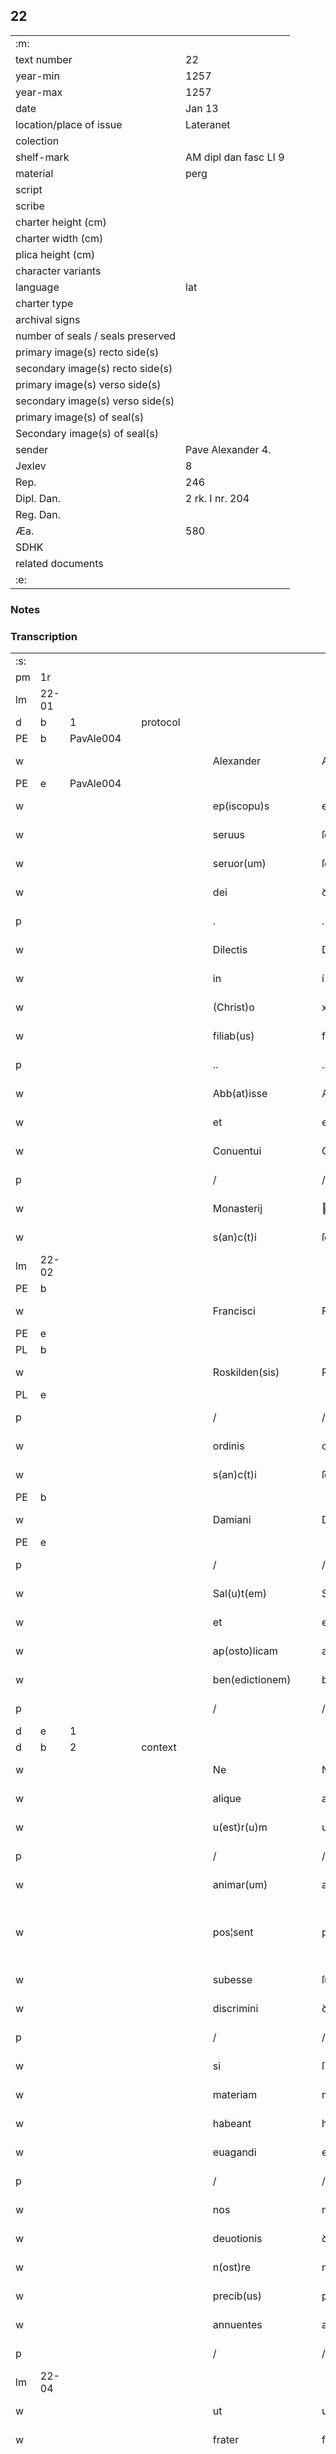 ** 22

| :m:                               |                       |
| text number                       | 22                    |
| year-min                          | 1257                  |
| year-max                          | 1257                  |
| date                              | Jan 13                |
| location/place of issue           | Lateranet             |
| colection                         |                       |
| shelf-mark                        | AM dipl dan fasc LI 9 |
| material                          | perg                  |
| script                            |                       |
| scribe                            |                       |
| charter height (cm)               |                       |
| charter width (cm)                |                       |
| plica height (cm)                 |                       |
| character variants                |                       |
| language                          | lat                   |
| charter type                      |                       |
| archival signs                    |                       |
| number of seals / seals preserved |                       |
| primary image(s) recto side(s)    |                       |
| secondary image(s) recto side(s)  |                       |
| primary image(s) verso side(s)    |                       |
| secondary image(s) verso side(s)  |                       |
| primary image(s) of seal(s)       |                       |
| Secondary image(s) of seal(s)     |                       |
| sender                            | Pave Alexander 4.     |
| Jexlev                            | 8                     |
| Rep.                              | 246                   |
| Dipl. Dan.                        | 2 rk. I nr. 204       |
| Reg. Dan.                         |                       |
| Æa.                               | 580                   |
| SDHK                              |                       |
| related documents                 |                       |
| :e:                               |                       |

*** Notes


*** Transcription
| :s: |       |   |   |   |   |                     |               |   |   |   |   |     |   |   |   |             |          |          |  |    |    |    |    |
| pm  | 1r    |   |   |   |   |                     |               |   |   |   |   |     |   |   |   |             |          |          |  |    |    |    |    |
| lm  | 22-01 |   |   |   |   |                     |               |   |   |   |   |     |   |   |   |             |          |          |  |    |    |    |    |
| d  | b     | 1  |   | protocol  |   |                     |               |   |   |   |   |     |   |   |   |             |          |          |  |    |    |    |    |
| PE  | b     | PavAle004  |   |   |   |                     |               |   |   |   |   |     |   |   |   |             |          |          |  |    |    |    |    |
| w   |       |   |   |   |   | Alexander           | Alexanꝺer     |   |   |   |   | lat |   |   |   |       22-01 | 1:protocol |          |  |36|    |    |    |
| PE  | e     | PavAle004  |   |   |   |                     |               |   |   |   |   |     |   |   |   |             |          |          |  |    |    |    |    |
| w   |       |   |   |   |   | ep(iscopu)s         | ep̅s           |   |   |   |   | lat |   |   |   |       22-01 | 1:protocol |          |  |    |    |    |    |
| w   |       |   |   |   |   | seruus              | ſeruus        |   |   |   |   | lat |   |   |   |       22-01 | 1:protocol |          |  |    |    |    |    |
| w   |       |   |   |   |   | seruor(um)          | ſeruoꝝ        |   |   |   |   | lat |   |   |   |       22-01 | 1:protocol |          |  |    |    |    |    |
| w   |       |   |   |   |   | dei                 | ꝺeı           |   |   |   |   | lat |   |   |   |       22-01 | 1:protocol |          |  |    |    |    |    |
| p   |       |   |   |   |   | .                   | .             |   |   |   |   | lat |   |   |   |       22-01 | 1:protocol |          |  |    |    |    |    |
| w   |       |   |   |   |   | Dilectis            | Dılectıs      |   |   |   |   | lat |   |   |   |       22-01 | 1:protocol |          |  |    |    |    |    |
| w   |       |   |   |   |   | in                  | í            |   |   |   |   | lat |   |   |   |       22-01 | 1:protocol |          |  |    |    |    |    |
| w   |       |   |   |   |   | (Christ)o           | xp̅o           |   |   |   |   | lat |   |   |   |       22-01 | 1:protocol |          |  |    |    |    |    |
| w   |       |   |   |   |   | filiab(us)          | fılıabꝫ       |   |   |   |   | lat |   |   |   |       22-01 | 1:protocol |          |  |    |    |    |    |
| p   |       |   |   |   |   | ..                  | ..            |   |   |   |   | lat |   |   |   |       22-01 | 1:protocol |          |  |    |    |    |    |
| w   |       |   |   |   |   | Abb(at)isse         | Abb̅ıſſe       |   |   |   |   | lat |   |   |   |       22-01 | 1:protocol |          |  |    |    |    |    |
| w   |       |   |   |   |   | et                  | et            |   |   |   |   | lat |   |   |   |       22-01 | 1:protocol |          |  |    |    |    |    |
| w   |       |   |   |   |   | Conuentui           | Conuentuí     |   |   |   |   | lat |   |   |   |       22-01 | 1:protocol |          |  |    |    |    |    |
| p   |       |   |   |   |   | /                   | /             |   |   |   |   | lat |   |   |   |       22-01 | 1:protocol |          |  |    |    |    |    |
| w   |       |   |   |   |   | Monasterij          | onaﬅerí     |   |   |   |   | lat |   |   |   |       22-01 | 1:protocol |          |  |    |    |    |    |
| w   |       |   |   |   |   | s(an)c(t)i          | ſc&pk;ı       |   |   |   |   | lat |   |   |   |       22-01 | 1:protocol |          |  |    |    |    |    |
| lm  | 22-02 |   |   |   |   |                     |               |   |   |   |   |     |   |   |   |             |          |          |  |    |    |    |    |
| PE | b |  |   |   |   |                     |                  |   |   |   |                                 |     |   |   |   |               |          |          |  |    |    |    |    |
| w   |       |   |   |   |   | Francisci           | Francıſcı     |   |   |   |   | lat |   |   |   |       22-02 | 1:protocol |          |  |37|    |    |    |
| PE | e |  |   |   |   |                     |                  |   |   |   |                                 |     |   |   |   |               |          |          |  |    |    |    |    |
| PL  | b     |   |   |   |   |                     |               |   |   |   |   |     |   |   |   |             |          |          |  |    |    |    |    |
| w   |       |   |   |   |   | Roskilden(sis)      | Roſkılꝺe̅     |   |   |   |   | lat |   |   |   |       22-02 | 1:protocol |          |  |    |    |27|    |
| PL  | e     |   |   |   |   |                     |               |   |   |   |   |     |   |   |   |             |          |          |  |    |    |    |    |
| p   |       |   |   |   |   | /                   | /             |   |   |   |   | lat |   |   |   |       22-02 | 1:protocol |          |  |    |    |    |    |
| w   |       |   |   |   |   | ordinis             | orꝺınıs       |   |   |   |   | lat |   |   |   |       22-02 | 1:protocol |          |  |    |    |    |    |
| w   |       |   |   |   |   | s(an)c(t)i          | ſc̅ı           |   |   |   |   | lat |   |   |   |       22-02 | 1:protocol |          |  |    |    |    |    |
| PE | b |  |   |   |   |                     |                  |   |   |   |                                 |     |   |   |   |               |          |          |  |    |    |    |    |
| w   |       |   |   |   |   | Damiani             | Damıanı       |   |   |   |   | lat |   |   |   |       22-02 | 1:protocol |          |  |38|    |    |    |
| PE | e |  |   |   |   |                     |                  |   |   |   |                                 |     |   |   |   |               |          |          |  |    |    |    |    |
| p   |       |   |   |   |   | /                   | /             |   |   |   |   | lat |   |   |   |       22-02 | 1:protocol |          |  |    |    |    |    |
| w   |       |   |   |   |   | Sal(u)t(em)         | Sal̅t          |   |   |   |   | lat |   |   |   |       22-02 | 1:protocol |          |  |    |    |    |    |
| w   |       |   |   |   |   | et                  | et            |   |   |   |   | lat |   |   |   |       22-02 | 1:protocol |          |  |    |    |    |    |
| w   |       |   |   |   |   | ap(osto)licam       | apl̅ıca       |   |   |   |   | lat |   |   |   |       22-02 | 1:protocol |          |  |    |    |    |    |
| w   |       |   |   |   |   | ben(edictionem)     | be̅           |   |   |   |   | lat |   |   |   |       22-02 | 1:protocol |          |  |    |    |    |    |
| p   |       |   |   |   |   | /                   | /             |   |   |   |   | lat |   |   |   |       22-02 | 1:protocol |          |  |    |    |    |    |
| d  | e     | 1  |   |   |   |                     |               |   |   |   |   |     |   |   |   |             |          |          |  |    |    |    |    |
| d  | b     | 2  |   | context  |   |                     |               |   |   |   |   |     |   |   |   |             |          |          |  |    |    |    |    |
| w   |       |   |   |   |   | Ne                  | Ne            |   |   |   |   | lat |   |   |   |       22-02 | 2:context |          |  |    |    |    |    |
| w   |       |   |   |   |   | alique              | alıque        |   |   |   |   | lat |   |   |   |       22-02 | 2:context |          |  |    |    |    |    |
| w   |       |   |   |   |   | u(est)r(u)m         | ur̅           |   |   |   |   | lat |   |   |   |       22-02 | 2:context |          |  |    |    |    |    |
| p   |       |   |   |   |   | /                   | /             |   |   |   |   | lat |   |   |   |       22-02 | 2:context |          |  |    |    |    |    |
| w   |       |   |   |   |   | animar(um)          | anımaꝝ        |   |   |   |   | lat |   |   |   |       22-02 | 2:context |          |  |    |    |    |    |
| w   |       |   |   |   |   | pos¦sent            | poſ¦ſent      |   |   |   |   | lat |   |   |   | 22-02—23-03 | 2:context |          |  |    |    |    |    |
| w   |       |   |   |   |   | subesse             | ſubeſſe       |   |   |   |   | lat |   |   |   |       22-03 | 2:context |          |  |    |    |    |    |
| w   |       |   |   |   |   | discrimini          | ꝺıſcrımını    |   |   |   |   | lat |   |   |   |       22-03 | 2:context |          |  |    |    |    |    |
| p   |       |   |   |   |   | /                   | /             |   |   |   |   | lat |   |   |   |       22-03 | 2:context |          |  |    |    |    |    |
| w   |       |   |   |   |   | si                  | ſı            |   |   |   |   | lat |   |   |   |       22-03 | 2:context |          |  |    |    |    |    |
| w   |       |   |   |   |   | materiam            | materıa      |   |   |   |   | lat |   |   |   |       22-03 | 2:context |          |  |    |    |    |    |
| w   |       |   |   |   |   | habeant             | habeant       |   |   |   |   | lat |   |   |   |       22-03 | 2:context |          |  |    |    |    |    |
| w   |       |   |   |   |   | euagandi            | euaganꝺı      |   |   |   |   | lat |   |   |   |       22-03 | 2:context |          |  |    |    |    |    |
| p   |       |   |   |   |   | /                   | /             |   |   |   |   | lat |   |   |   |       22-03 | 2:context |          |  |    |    |    |    |
| w   |       |   |   |   |   | nos                 | nos           |   |   |   |   | lat |   |   |   |       22-03 | 2:context |          |  |    |    |    |    |
| w   |       |   |   |   |   | deuotionis          | ꝺeuotıonís    |   |   |   |   | lat |   |   |   |       22-03 | 2:context |          |  |    |    |    |    |
| w   |       |   |   |   |   | n(ost)re            | nr̅e           |   |   |   |   | lat |   |   |   |       22-03 | 2:context |          |  |    |    |    |    |
| w   |       |   |   |   |   | precib(us)          | precıbꝫ       |   |   |   |   | lat |   |   |   |       22-03 | 2:context |          |  |    |    |    |    |
| w   |       |   |   |   |   | annuentes           | annuentes     |   |   |   |   | lat |   |   |   |       22-03 | 2:context |          |  |    |    |    |    |
| p   |       |   |   |   |   | /                   | /             |   |   |   |   | lat |   |   |   |       22-03 | 2:context |          |  |    |    |    |    |
| lm  | 22-04 |   |   |   |   |                     |               |   |   |   |   |     |   |   |   |             |          |          |  |    |    |    |    |
| w   |       |   |   |   |   | ut                  | ut            |   |   |   |   | lat |   |   |   |       22-04 | 2:context |          |  |    |    |    |    |
| w   |       |   |   |   |   | frater              | frater        |   |   |   |   | lat |   |   |   |       22-04 | 2:context |          |  |    |    |    |    |
| w   |       |   |   |   |   | p(res)b(ite)r       | pb̅r           |   |   |   |   | lat |   |   |   |       22-04 | 2:context |          |  |    |    |    |    |
| p   |       |   |   |   |   | /                   | /             |   |   |   |   | lat |   |   |   |       22-04 | 2:context |          |  |    |    |    |    |
| w   |       |   |   |   |   | ordinis             | orꝺínıs       |   |   |   |   | lat |   |   |   |       22-04 | 2:context |          |  |    |    |    |    |
| w   |       |   |   |   |   | fr(atr)um           | fr̅u          |   |   |   |   | lat |   |   |   |       22-04 | 2:context |          |  |    |    |    |    |
| w   |       |   |   |   |   | Minor(um)           | ınoꝝ         |   |   |   |   | lat |   |   |   |       22-04 | 2:context |          |  |    |    |    |    |
| p   |       |   |   |   |   | /                   | /             |   |   |   |   | lat |   |   |   |       22-04 | 2:context |          |  |    |    |    |    |
| w   |       |   |   |   |   | qui                 | quı           |   |   |   |   | lat |   |   |   |       22-04 | 2:context |          |  |    |    |    |    |
| w   |       |   |   |   |   | confessor           | confeſſor     |   |   |   |   | lat |   |   |   |       22-04 | 2:context |          |  |    |    |    |    |
| w   |       |   |   |   |   | uobis               | uobıs         |   |   |   |   | lat |   |   |   |       22-04 | 2:context |          |  |    |    |    |    |
| w   |       |   |   |   |   | fuerit              | fuerıt        |   |   |   |   | lat |   |   |   |       22-04 | 2:context |          |  |    |    |    |    |
| w   |       |   |   |   |   | deputatus           | ꝺeputatus     |   |   |   |   | lat |   |   |   |       22-04 | 2:context |          |  |    |    |    |    |
| p   |       |   |   |   |   | /                   | /             |   |   |   |   | lat |   |   |   |       22-04 | 2:context |          |  |    |    |    |    |
| w   |       |   |   |   |   | illis               | ıllıs         |   |   |   |   | lat |   |   |   |       22-04 | 2:context |          |  |    |    |    |    |
| w   |       |   |   |   |   | ex                  | ex            |   |   |   |   | lat |   |   |   |       22-04 | 2:context |          |  |    |    |    |    |
| w   |       |   |   |   |   | uobis               | uobıs         |   |   |   |   | lat |   |   |   |       22-04 | 2:context |          |  |    |    |    |    |
| p   |       |   |   |   |   | /                   | /             |   |   |   |   | lat |   |   |   |       22-04 | 2:context |          |  |    |    |    |    |
| lm  | 22-05 |   |   |   |   |                     |               |   |   |   |   |     |   |   |   |             |          |          |  |    |    |    |    |
| w   |       |   |   |   |   | que                 | que           |   |   |   |   | lat |   |   |   |       22-05 | 2:context |          |  |    |    |    |    |
| w   |       |   |   |   |   | pro                 | pro           |   |   |   |   | lat |   |   |   |       22-05 | 2:context |          |  |    |    |    |    |
| w   |       |   |   |   |   | iniectione          | ínıectıone    |   |   |   |   | lat |   |   |   |       22-05 | 2:context |          |  |    |    |    |    |
| w   |       |   |   |   |   | manuum              | manuu        |   |   |   |   | lat |   |   |   |       22-05 | 2:context |          |  |    |    |    |    |
| p   |       |   |   |   |   | /                   | /             |   |   |   |   | lat |   |   |   |       22-05 | 2:context |          |  |    |    |    |    |
| w   |       |   |   |   |   | in                  | í            |   |   |   |   | lat |   |   |   |       22-05 | 2:context |          |  |    |    |    |    |
| w   |       |   |   |   |   | se                  | ſe            |   |   |   |   | lat |   |   |   |       22-05 | 2:context |          |  |    |    |    |    |
| w   |       |   |   |   |   | ip(s)as             | ıp̅as          |   |   |   |   | lat |   |   |   |       22-05 | 2:context |          |  |    |    |    |    |
| p   |       |   |   |   |   | /                   | /             |   |   |   |   | lat |   |   |   |       22-05 | 2:context |          |  |    |    |    |    |
| w   |       |   |   |   |   | exco(mmun)icationis | exco̅ıcatıonıs |   |   |   |   | lat |   |   |   |       22-05 | 2:context |          |  |    |    |    |    |
| w   |       |   |   |   |   | incurrerunt         | íncurrerunt   |   |   |   |   | lat |   |   |   |       22-05 | 2:context |          |  |    |    |    |    |
| w   |       |   |   |   |   | uinculum            | uınculu      |   |   |   |   | lat |   |   |   |       22-05 | 2:context |          |  |    |    |    |    |
| p   |       |   |   |   |   | /                   | /             |   |   |   |   | lat |   |   |   |       22-05 | 2:context |          |  |    |    |    |    |
| w   |       |   |   |   |   | uel                 | uel           |   |   |   |   | lat |   |   |   |       22-05 | 2:context |          |  |    |    |    |    |
| w   |       |   |   |   |   | incurrent           | íncurrent     |   |   |   |   | lat |   |   |   |       22-05 | 2:context |          |  |    |    |    |    |
| p   |       |   |   |   |   | /                   | /             |   |   |   |   | lat |   |   |   |       22-05 | 2:context |          |  |    |    |    |    |
| w   |       |   |   |   |   | iux¦ta              | ıux¦ta        |   |   |   |   | lat |   |   |   | 22-05—22-06 | 2:context |          |  |    |    |    |    |
| w   |       |   |   |   |   | formam              | forma        |   |   |   |   | lat |   |   |   |       22-06 | 2:context |          |  |    |    |    |    |
| w   |       |   |   |   |   | eccl(es)ie          | eccl̅ıe        |   |   |   |   | lat |   |   |   |       22-06 | 2:context |          |  |    |    |    |    |
| p   |       |   |   |   |   | /                   | /             |   |   |   |   | lat |   |   |   |       22-06 | 2:context |          |  |    |    |    |    |
| w   |       |   |   |   |   | beneficium          | benefıcıu    |   |   |   |   | lat |   |   |   |       22-06 | 2:context |          |  |    |    |    |    |
| w   |       |   |   |   |   | absolutionis        | abſolutıonıs  |   |   |   |   | lat |   |   |   |       22-06 | 2:context |          |  |    |    |    |    |
| w   |       |   |   |   |   | impendat            | ımpenꝺat      |   |   |   |   | lat |   |   |   |       22-06 | 2:context |          |  |    |    |    |    |
| p   |       |   |   |   |   | /                   | /             |   |   |   |   | lat |   |   |   |       22-06 | 2:context |          |  |    |    |    |    |
| w   |       |   |   |   |   | dummodo             | ꝺummoꝺo       |   |   |   |   | lat |   |   |   |       22-06 | 2:context |          |  |    |    |    |    |
| w   |       |   |   |   |   | competens           | competens     |   |   |   |   | lat |   |   |   |       22-06 | 2:context |          |  |    |    |    |    |
| w   |       |   |   |   |   | satisfactio         | ſatıſfactıo   |   |   |   |   | lat |   |   |   |       22-06 | 2:context |          |  |    |    |    |    |
| p   |       |   |   |   |   | /                   | /             |   |   |   |   | lat |   |   |   |       22-06 | 2:context |          |  |    |    |    |    |
| w   |       |   |   |   |   | passis              | paſſıs        |   |   |   |   | lat |   |   |   |       22-06 | 2:context |          |  |    |    |    |    |
| w   |       |   |   |   |   | iniuria(m)          | íníurıa̅       |   |   |   |   | lat |   |   |   |       22-06 | 2:context |          |  |    |    |    |    |
| w   |       |   |   |   |   | fi¦at               | fı¦at         |   |   |   |   | lat |   |   |   | 22-06—22-07 | 2:context |          |  |    |    |    |    |
| p   |       |   |   |   |   | /                   | /             |   |   |   |   | lat |   |   |   |       22-07 | 2:context |          |  |    |    |    |    |
| w   |       |   |   |   |   | auctoritate         | auctorıtate   |   |   |   |   | lat |   |   |   |       22-07 | 2:context |          |  |    |    |    |    |
| w   |       |   |   |   |   | presentium          | preſentıu    |   |   |   |   | lat |   |   |   |       22-07 | 2:context |          |  |    |    |    |    |
| p   |       |   |   |   |   | /                   | /             |   |   |   |   | lat |   |   |   |       22-07 | 2:context |          |  |    |    |    |    |
| w   |       |   |   |   |   | concedimus          | conceꝺımus    |   |   |   |   | lat |   |   |   |       22-07 | 2:context |          |  |    |    |    |    |
| w   |       |   |   |   |   | facultatem          | facultate    |   |   |   |   | lat |   |   |   |       22-07 | 2:context |          |  |    |    |    |    |
| p   |       |   |   |   |   | .                   | .             |   |   |   |   | lat |   |   |   |       22-07 | 2:context |          |  |    |    |    |    |
| d  | e     | 2  |   |   |   |                     |               |   |   |   |   |     |   |   |   |             |          |          |  |    |    |    |    |
| d  | b     | 3  |   | eschatocol  |   |                     |               |   |   |   |   |     |   |   |   |             |          |          |  |    |    |    |    |
| w   |       |   |   |   |   | Dat(um)             | Dat̅           |   |   |   |   | lat |   |   |   |       22-07 | 3:eschatocol |          |  |    |    |    |    |
| PL  | b     |   |   |   |   |                     |               |   |   |   |   |     |   |   |   |             |          |          |  |    |    |    |    |
| w   |       |   |   |   |   | Lateran(i)          | Latera̅       |   |   |   |   | lat |   |   |   |       22-07 | 3:eschatocol |          |  |    |    |28|    |
| PL  | e     |   |   |   |   |                     |               |   |   |   |   |     |   |   |   |             |          |          |  |    |    |    |    |
| w   |       |   |   |   |   | Jd(us)              | Ɉꝺ            |   |   |   |   | lat |   |   |   |       22-07 | 3:eschatocol |          |  |    |    |    |    |
| w   |       |   |   |   |   | Januar(ii)          | Januarꝶ       |   |   |   |   | lat |   |   |   |       22-07 | 3:eschatocol |          |  |    |    |    |    |
| lm  | 22-08 |   |   |   |   |                     |               |   |   |   |   |     |   |   |   |             |          |          |  |    |    |    |    |
| w   |       |   |   |   |   | Pontificatus        | Pontıfıcatus  |   |   |   |   | lat |   |   |   |       22-08 | 3:eschatocol |          |  |    |    |    |    |
| w   |       |   |   |   |   | n(ost)rj            | nr̅ȷ           |   |   |   |   | lat |   |   |   |       22-08 | 3:eschatocol |          |  |    |    |    |    |
| w   |       |   |   |   |   | Anno                | nno          |   |   |   |   | lat |   |   |   |       22-08 | 3:eschatocol |          |  |    |    |    |    |
| w   |       |   |   |   |   | Tertio              | Tertıo        |   |   |   |   | lat |   |   |   |       22-08 | 3:eschatocol |          |  |    |    |    |    |
| p   |       |   |   |   |   | .                   | .             |   |   |   |   | lat |   |   |   |       22-08 | 3:eschatocol |          |  |    |    |    |    |
| d  | e     | 3  |   |   |   |                     |               |   |   |   |   |     |   |   |   |             |          |          |  |    |    |    |    |
| :e: |       |   |   |   |   |                     |               |   |   |   |   |     |   |   |   |             |          |          |  |    |    |    |    |